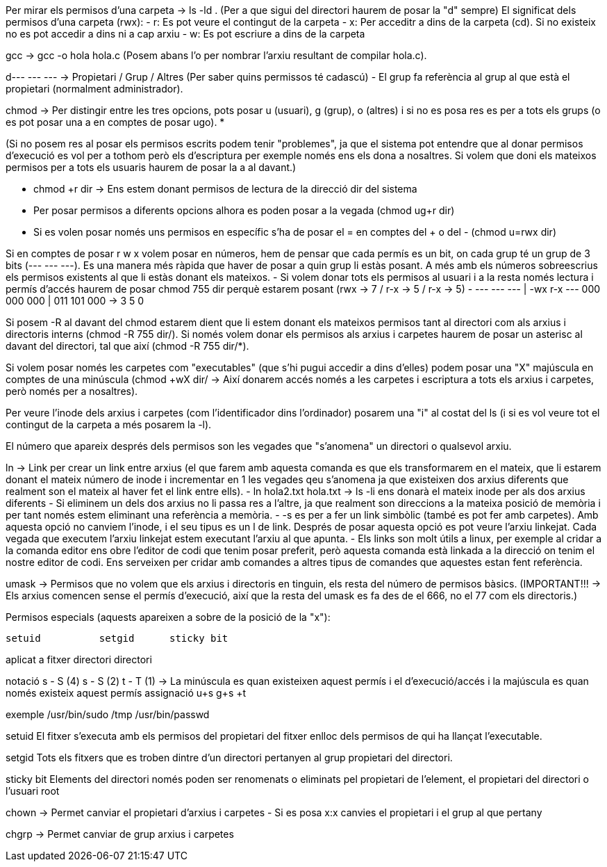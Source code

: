 Per mirar els permisos d'una carpeta -> ls -ld . (Per a que sigui del directori haurem de posar la "d" sempre)
El significat dels permisos d'una carpeta (rwx):
    - r: Es pot veure el contingut de la carpeta
    - x: Per acceditr a dins de la carpeta (cd). Si no existeix no es pot accedir a dins ni a cap arxiu 
    - w: Es pot escriure a dins de la carpeta

gcc -> gcc -o hola hola.c (Posem abans l'o per nombrar l'arxiu resultant de compilar hola.c).

d--- --- --- -> Propietari / Grup / Altres (Per saber quins permissos té cadascú)
    - El grup fa referència al grup al que està el propietari (normalment administrador).

chmod -> Per distingir entre les tres opcions, pots posar u (usuari), g (grup), o (altres) i 
si no es posa res es per a tots els grups (o es pot posar una a en comptes de posar ugo). ***********

(Si no posem res al posar els permisos escrits podem tenir "problemes",  ja que el sistema pot entendre que al donar permisos d'execució es vol per a tothom però els d'escriptura per exemple només ens els dona a nosaltres. Si volem que doni els mateixos permisos per a tots els usuaris haurem de posar la a al davant.)

    - chmod +r dir -> Ens estem donant permisos de lectura de la direcció dir del sistema
    - Per posar permisos a diferents opcions alhora es poden posar a la vegada (chmod ug+r dir)
    - Si es volen posar només uns permisos en específic s'ha de posar el = en comptes del + o del - (chmod u=rwx dir)

Si en comptes de posar r w x volem posar en números, hem de pensar que cada permís es un bit, on cada grup té un grup
de 3 bits (--- --- ---). Es una manera més ràpida que haver de posar a quin grup li estàs posant. A més amb els números
sobreescrius els permisos existents al que li estàs donant els mateixos.
    - Si volem donar tots els permisos al usuari i a la resta només lectura i permís d'accés haurem de posar chmod 755 dir
    perquè estarem posant (rwx -> 7 / r-x -> 5 / r-x -> 5)
    - --- --- --- | -wx r-x ---
      000 000 000 | 011 101 000 -> 3 5 0

Si posem -R al davant del chmod estarem dient que li estem donant els mateixos permisos tant al directori com als arxius i directoris interns (chmod -R 755 dir/). Si només volem donar els permisos als arxius i carpetes haurem de posar un asterisc al davant del directori, tal que així (chmod -R 755 dir/*).

Si volem posar només les carpetes com "executables" (que s'hi pugui accedir a dins d'elles) podem posar una "X" majúscula en comptes de una minúscula (chmod +wX dir/ -> Així donarem accés només a les carpetes i escriptura a tots els arxius i carpetes, però només per a nosaltres).

Per veure l'inode dels arxius i carpetes (com l'identificador dins l'ordinador) posarem una "i" al costat del ls (i si es vol veure tot el contingut de la carpeta a més posarem la -l).

El número que apareix després dels permisos son les vegades que "s'anomena" un directori o qualsevol arxiu.

ln -> Link per crear un link entre arxius (el que farem amb aquesta comanda es que els transformarem en el mateix, que li estarem donant el mateix número de inode i incrementar en 1 les vegades qeu s'anomena ja que existeixen dos arxius diferents que realment son el mateix al haver fet el link entre ells).
    - ln hola2.txt hola.txt -> ls -li ens donarà el mateix inode per als dos arxius diferents
    - Si eliminem un dels dos arxius no li passa res a l'altre, ja que realment son direccions a la mateixa posició de memòria i per tant només estem eliminant una referència a memòria.
    - -s es per a fer un link simbòlic (també es pot fer amb carpetes). Amb aquesta opció no canviem l'inode, i el seu tipus es un l de link. Després de posar aquesta opció es pot veure l'arxiu linkejat. Cada vegada que executem l'arxiu linkejat estem executant l'arxiu al que apunta.
    - Els links son molt útils a linux, per exemple al cridar a la comanda editor ens obre l'editor de codi que tenim posar preferit, però aquesta comanda està linkada a la direcció on tenim el nostre editor de codi. Ens serveixen per cridar amb comandes a altres tipus de comandes que aquestes estan fent referència.

umask -> Permisos que no volem que els arxius i directoris en tinguin, els resta del número de permisos bàsics. (IMPORTANT!!! -> Els arxius comencen sense el permís d'execució, així que la resta del umask es fa des de el 666, no el 77 com els directoris.)

Permisos especials (aquests apareixen a sobre de la posició de la "x"):

            setuid          setgid      sticky bit

aplicat a   fitxer          directori   directori

notació     s - S (4)       s - S (2)   t - T (1)   ->  La minúscula es quan existeixen aquest permís i el d'execució/accés i la majúscula es quan només existeix aquest permís 
assignació  u+s             g+s         +t

exemple     /usr/bin/sudo               /tmp
            /usr/bin/passwd 

setuid
El fitxer s’executa amb els permisos del propietari del fitxer enlloc dels permisos de qui ha llançat l’executable.

setgid
Tots els fitxers que es troben dintre d’un directori pertanyen al grup propietari del directori.

sticky bit
Elements del directori només poden ser renomenats o eliminats pel propietari de l’element, el propietari del directori o l’usuari root

chown -> Permet canviar el propietari d'arxius i carpetes
    - Si es posa x:x canvies el propietari i el grup al que pertany

chgrp -> Permet canviar de grup arxius i carpetes